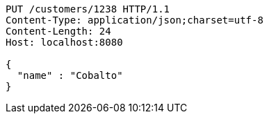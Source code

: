 [source,http,options="nowrap"]
----
PUT /customers/1238 HTTP/1.1
Content-Type: application/json;charset=utf-8
Content-Length: 24
Host: localhost:8080

{
  "name" : "Cobalto"
}
----